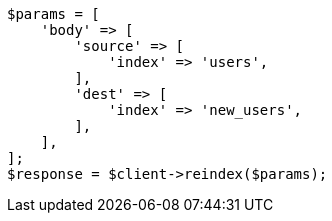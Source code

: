 // indices/put-mapping.asciidoc:473

[source, php]
----
$params = [
    'body' => [
        'source' => [
            'index' => 'users',
        ],
        'dest' => [
            'index' => 'new_users',
        ],
    ],
];
$response = $client->reindex($params);
----
